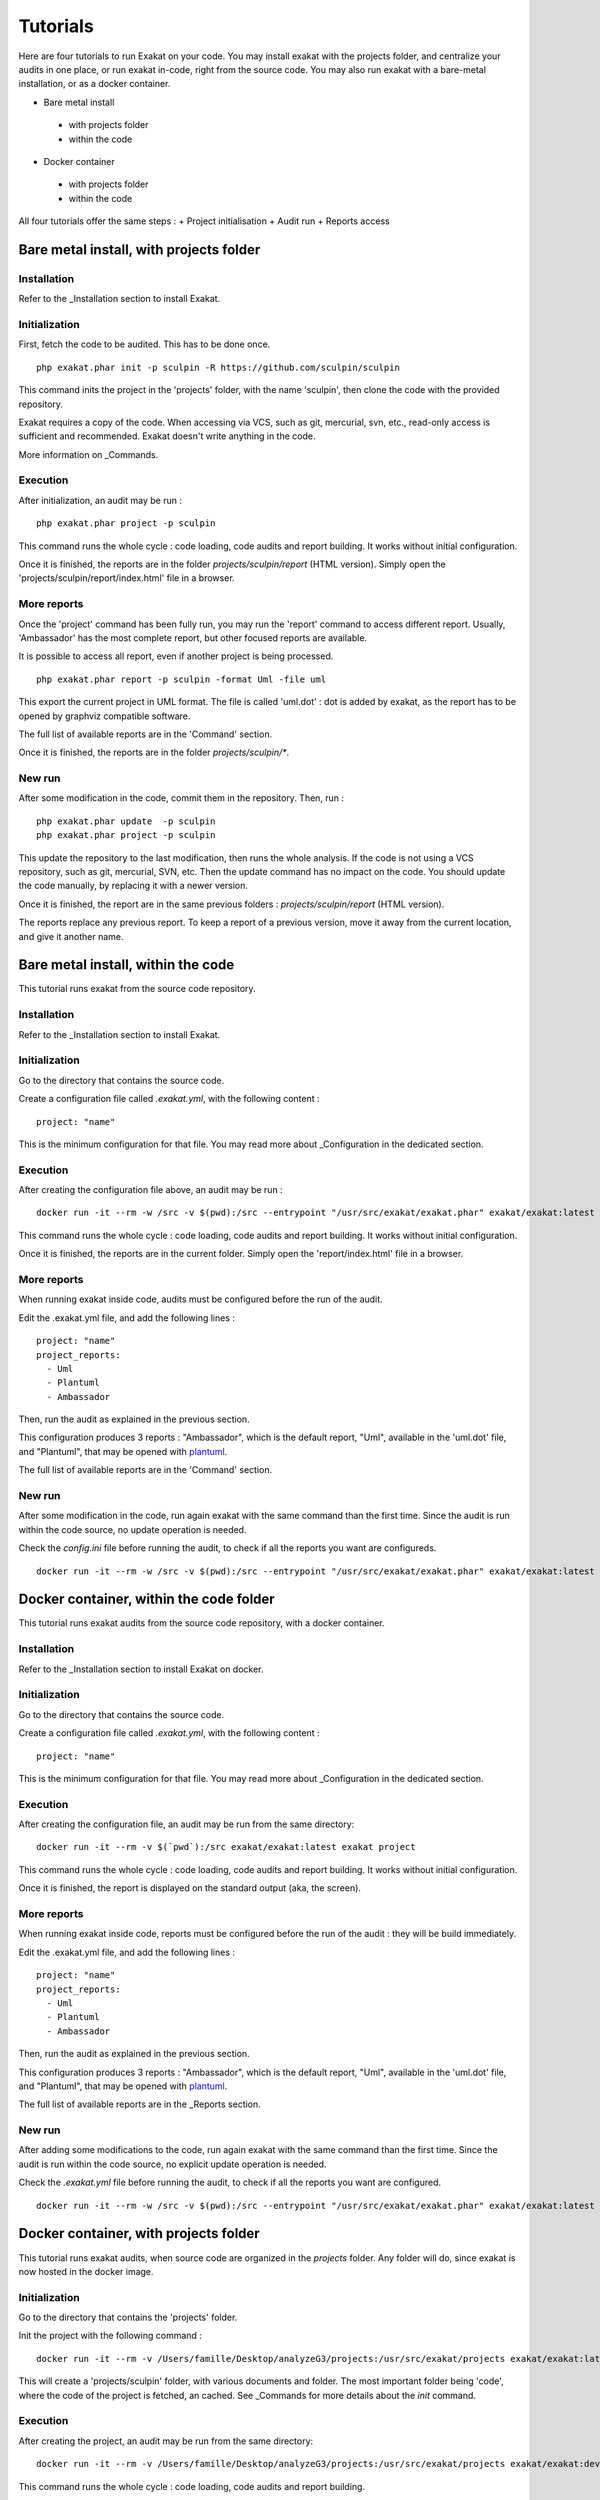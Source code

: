 .. _Tutorial:

Tutorials
*********

Here are four tutorials to run Exakat on your code. You may install exakat with the projects folder, and centralize your audits in one place, or run exakat in-code, right from the source code. You may also run exakat with a bare-metal installation, or as a docker container.

+ Bare metal install
 + with projects folder
 + within the code
+ Docker container
 + with projects folder
 + within the code
 
All four tutorials offer the same steps : 
+ Project initialisation
+ Audit run
+ Reports access

Bare metal install, with projects folder
----------------------------------------

Installation
____________

Refer to the _Installation section to install Exakat.


Initialization
______________

First, fetch the code to be audited. This has to be done once.

::

    php exakat.phar init -p sculpin -R https://github.com/sculpin/sculpin

This command inits the project in the 'projects' folder, with the name 'sculpin', then clone the code with the provided repository. 

Exakat requires a copy of the code. When accessing via VCS, such as git, mercurial, svn, etc., read-only access is sufficient and recommended. Exakat doesn't write anything in the code.

More information on _Commands.

Execution
_________

After initialization, an audit may be run : 

:: 

    php exakat.phar project -p sculpin

This command runs the whole cycle : code loading, code audits and report building. It works without initial configuration. 

Once it is finished, the reports are in the folder `projects/sculpin/report` (HTML version). Simply open the 'projects/sculpin/report/index.html' file in a browser.

More reports
____________

Once the 'project' command has been fully run, you may run the 'report' command to access different report. Usually, 'Ambassador' has the most complete report, but other focused reports are available. 

It is possible to access all report, even if another project is being processed. 

:: 

    php exakat.phar report -p sculpin -format Uml -file uml

This export the current project in UML format. The file is called 'uml.dot' : dot is added by exakat, as the report has to be opened by graphviz compatible software.

The full list of available reports are in the 'Command' section.

Once it is finished, the reports are in the folder `projects/sculpin/*`.

New run
_______

After some modification in the code, commit them in the repository. Then, run : 

:: 

    php exakat.phar update  -p sculpin
    php exakat.phar project -p sculpin

This update the repository to the last modification, then runs the whole analysis. If the code is not using a VCS repository, such as git, mercurial, SVN, etc. Then the update command has no impact on the code. You should update the code manually, by replacing it with a newer version.

Once it is finished, the report are in the same previous folders : `projects/sculpin/report` (HTML version).

The reports replace any previous report. To keep a report of a previous version, move it away from the current location, and give it another name.

Bare metal install, within the code
-----------------------------------

This tutorial runs exakat from the source code repository.

Installation
____________

Refer to the _Installation section to install Exakat.


Initialization
______________

Go to the directory that contains the source code.

Create a configuration file called `.exakat.yml`, with the following content : 

:: 

    project: "name"

This is the minimum configuration for that file. You may read more about _Configuration in the dedicated section.

Execution
_________

After creating the configuration file above, an audit may be run : 

:: 

    docker run -it --rm -w /src -v $(pwd):/src --entrypoint "/usr/src/exakat/exakat.phar" exakat/exakat:latest project

This command runs the whole cycle : code loading, code audits and report building. It works without initial configuration. 

Once it is finished, the reports are in the current folder. Simply open the 'report/index.html' file in a browser.

More reports
____________

When running exakat inside code, audits must be configured before the run of the audit. 

Edit the .exakat.yml file, and add the following lines : 

:: 

    project: "name"
    project_reports: 
      - Uml
      - Plantuml
      - Ambassador

Then, run the audit as explained in the previous section. 

This configuration produces 3 reports : "Ambassador", which is the default report, "Uml", available in the 'uml.dot' file, and "Plantuml", that may be opened with `plantuml <http://plantuml.com/>`_.

The full list of available reports are in the 'Command' section.

New run
_______

After some modification in the code, run again exakat with the same command than the first time. Since the audit is run within the code source, no update operation is needed.

Check the `config.ini` file before running the audit, to check if all the reports you want are configureds.

:: 

    docker run -it --rm -w /src -v $(pwd):/src --entrypoint "/usr/src/exakat/exakat.phar" exakat/exakat:latest project


Docker container, within the code folder
-----------------------------------------

This tutorial runs exakat audits from the source code repository, with a docker container.

Installation
____________

Refer to the _Installation section to install Exakat on docker.


Initialization
______________

Go to the directory that contains the source code.

Create a configuration file called `.exakat.yml`, with the following content : 

:: 

    project: "name"

This is the minimum configuration for that file. You may read more about _Configuration in the dedicated section.

Execution
_________

After creating the configuration file, an audit may be run from the same directory: 

:: 

    docker run -it --rm -v $(`pwd`):/src exakat/exakat:latest exakat project

This command runs the whole cycle : code loading, code audits and report building. It works without initial configuration. 

Once it is finished, the report is displayed on the standard output (aka, the screen).

More reports
____________

When running exakat inside code, reports must be configured before the run of the audit : they will be build immediately. 

Edit the .exakat.yml file, and add the following lines : 

:: 

    project: "name"
    project_reports: 
      - Uml
      - Plantuml
      - Ambassador


Then, run the audit as explained in the previous section. 

This configuration produces 3 reports : "Ambassador", which is the default report, "Uml", available in the 'uml.dot' file, and "Plantuml", that may be opened with `plantuml <http://plantuml.com/>`_.

The full list of available reports are in the _Reports section.

New run
_______

After adding some modifications to the code, run again exakat with the same command than the first time. Since the audit is run within the code source, no explicit update operation is needed.

Check the `.exakat.yml` file before running the audit, to check if all the reports you want are configured.

:: 

    docker run -it --rm -w /src -v $(pwd):/src --entrypoint "/usr/src/exakat/exakat.phar" exakat/exakat:latest project


Docker container, with projects folder
----------------------------------------

This tutorial runs exakat audits, when source code are organized in the `projects` folder. Any folder will do, since exakat is now hosted in the docker image.

Initialization
______________

Go to the directory that contains the 'projects' folder. 

Init the project with the following command : 

::

  docker run -it --rm -v /Users/famille/Desktop/analyzeG3/projects:/usr/src/exakat/projects exakat/exakat:latest exakat init -p sculpin -R https://github.com/sculpin/sculpin -git

This will create a 'projects/sculpin' folder, with various documents and folder. The most important folder being 'code', where the code of the project is fetched, an cached. See _Commands for more details about the `init` command.

Execution
_________

After creating the project, an audit may be run from the same directory: 

:: 

    docker run -it --rm -v /Users/famille/Desktop/analyzeG3/projects:/usr/src/exakat/projects exakat/exakat:dev exakat project -p sculpin 

This command runs the whole cycle : code loading, code audits and report building. 

Once it is finished, the report is available in the `projects/sculpin/report/` folder. Open `projects/sculpin/report/index.htmll` with a browser.

More reports
____________

When running exakat with the projects folder, reports may be configured before the run of the audit, in the config.ini file, or in command line, or extracted after the run.

After a first audit, use the `report` command. Here is an example with the `Uml` report. 

:: 

    docker run -it --rm -v /Users/famille/Desktop/analyzeG3/projects:/usr/src/exakat/projects exakat/exakat:dev exakat report -p sculpin -format Uml 
    
Reports may only be build if the analysis they depend on, were already processed.

In command line, use the `-format` option, multiple times if necessary.

:: 

    docker run -it --rm -v /Users/famille/Desktop/analyzeG3/projects:/usr/src/exakat/projects exakat/exakat:dev exakat project -p sculpin -format Uml 

In config.ini, edit the `projects/sculpin/report/config.ini` file, and add the following lines : 

:: 

    project_reports[] = 'Uml';
    project_reports[] = 'Plantuml';
    project_reports[] = 'Ambassador';


Then, run the audit as explained in the previous section. 

The full list of available reports are in the _Reports section.

New run
_______

After adding some modifications to the code and committing them, you need to update the code before running it again : otherwise, it will run on the previous version of the code. 

:: 

    docker run -it --rm -v /Users/famille/Desktop/analyzeG3/projects:/usr/src/exakat/projects exakat/exakat:dev exakat update -p sculpin 
    docker run -it --rm -v /Users/famille/Desktop/analyzeG3/projects:/usr/src/exakat/projects exakat/exakat:dev exakat project -p sculpin
